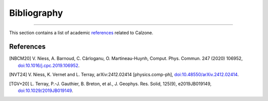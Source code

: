 Bibliography
============

.. _bibliography:

----

This section contains a list of academic `references`_ related to Calzone.


References
----------

.. [NBCM20] V. Niess, A. Barnoud, C. Cârloganu, O. Martineau-Huynh, Comput.
   Phys. Commun. 247 (2020) 106952,
   `doi:10.1016/j.cpc.2019.106952 <https://doi.org/10.1016/j.cpc.2019.106952>`_.

.. [NVT24] V. Niess, K. Vernet and L. Terray, arXiv:2412.02414 [physics.comp-ph],
   `doi:10.48550/arXiv.2412.02414 <https://doi.org/10.48550/arXiv.2412.02414>`_.

.. [TGV+20] L. Terray, P.-J. Gauthier, B. Breton, et al., J. Geophys. Res. Solid, 125(9), e2019JB019149,
   `doi:10.1029/2019JB019149 <https://doi.org/10.1029/2019JB019149>`_.
